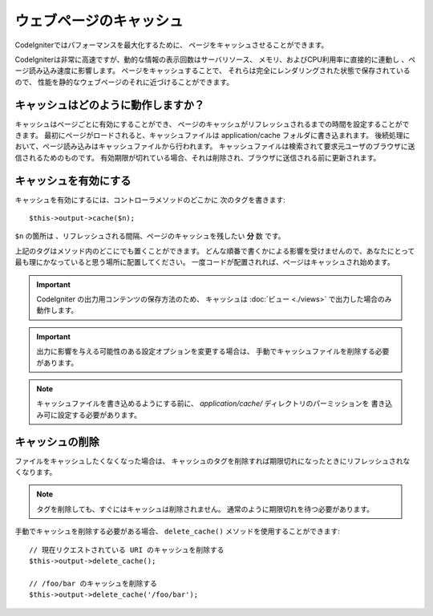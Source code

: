########################
ウェブページのキャッシュ
########################

CodeIgniterではパフォーマンスを最大化するために、
ページをキャッシュさせることができます。

CodeIgniterは非常に高速ですが、動的な情報の表示回数はサーバリソース、
メモリ、およびCPU利用率に直接的に連動し
、ページ読み込み速度に影響します。
ページをキャッシュすることで、
それらは完全にレンダリングされた状態で保存されているので、
性能を静的なウェブページのそれに近づけることができます。

キャッシュはどのように動作しますか？
====================================

キャッシュはページごとに有効にすることができ、
ページのキャッシュがリフレッシュされるまでの時間を設定することができます。
最初にページがロードされると、キャッシュファイルは
application/cache フォルダに書き込まれます。
後続処理において、ページ読み込みはキャッシュファイルから行われます。
キャッシュファイルは検索されて要求元ユーザのブラウザに送信されるためのものです。
有効期限が切れている場合、それは削除され、ブラウザに送信される前に更新されます。

.. note: ベンチマークのタグはキャッシュされません、それにより
	キャッシュが有効な時の読み込みスピードも表示することができます。

キャッシュを有効にする
======================

キャッシュを有効にするには、コントローラメソッドのどこかに
次のタグを書きます::

	$this->output->cache($n);

``$n`` の箇所は 、リフレッシュされる間隔、ページのキャッシュを残したい **分** 数
です。

上記のタグはメソッド内のどこにでも置くことができます。
どんな順番で書くかによる影響を受けませんので、あなたにとって最も理にかなっていると思う場所に配置してください。
一度コードが配置されれば、ページはキャッシュされ始めます。

.. important:: CodeIgniter の出力用コンテンツの保存方法のため、
	キャッシュは
	:doc:`ビュー <./views>` で出力した場合のみ動作します。

.. important:: 出力に影響を与える可能性のある設定オプションを変更する場合は、
	手動でキャッシュファイルを削除する必要があります。

.. note:: キャッシュファイルを書き込めるようにする前に、
	*application/cache/* ディレクトリのパーミッションを
	書き込み可に設定する必要があります。

キャッシュの削除
================

ファイルをキャッシュしたくなくなった場合は、
キャッシュのタグを削除すれば期限切れになったときにリフレッシュされなくなります。

.. note:: タグを削除しても、すぐにはキャッシュは削除されません。
	通常のように期限切れを待つ必要があります。

手動でキャッシュを削除する必要がある場合、 ``delete_cache()``
メソッドを使用することができます::

	// 現在リクエストされている URI のキャッシュを削除する
	$this->output->delete_cache();

	// /foo/bar のキャッシュを削除する
	$this->output->delete_cache('/foo/bar');